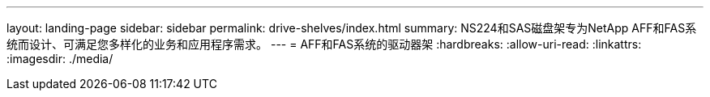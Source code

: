 ---
layout: landing-page 
sidebar: sidebar 
permalink: drive-shelves/index.html 
summary: NS224和SAS磁盘架专为NetApp AFF和FAS系统而设计、可满足您多样化的业务和应用程序需求。 
---
= AFF和FAS系统的驱动器架
:hardbreaks:
:allow-uri-read: 
:linkattrs: 
:imagesdir: ./media/


